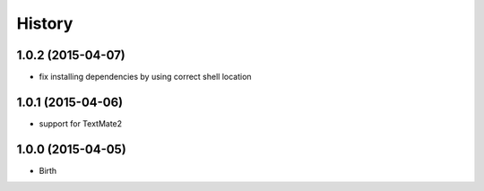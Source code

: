 
History
-------


1.0.2 (2015-04-07)
++++++++++++++++++

- fix installing dependencies by using correct shell location


1.0.1 (2015-04-06)
++++++++++++++++++

- support for TextMate2


1.0.0 (2015-04-05)
++++++++++++++++++

- Birth

